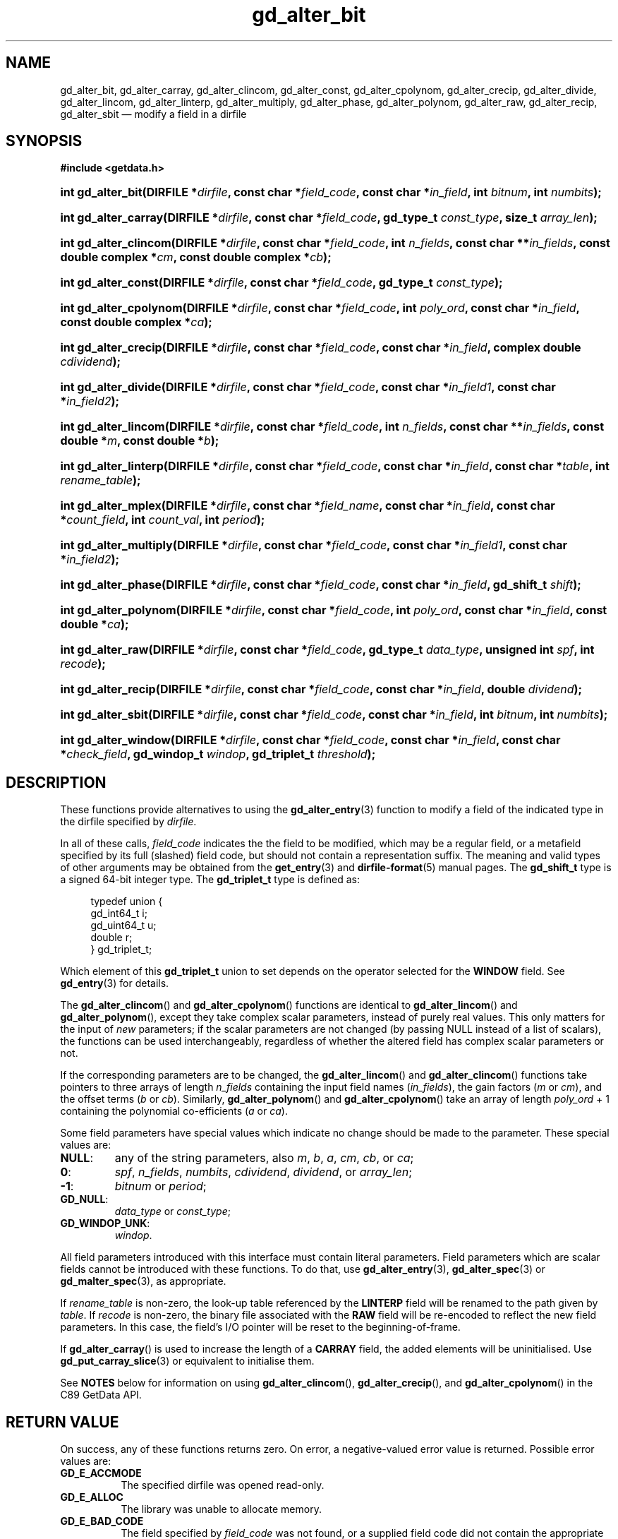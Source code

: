 .\" gd_alter_bit.3.  The gd_alter_bit man page.
.\"
.\" Copyright (C) 2008, 2009, 2010, 2012, 2013, 2014, 2016 D. V. Wiebe
.\"
.\""""""""""""""""""""""""""""""""""""""""""""""""""""""""""""""""""""""""
.\"
.\" This file is part of the GetData project.
.\"
.\" Permission is granted to copy, distribute and/or modify this document
.\" under the terms of the GNU Free Documentation License, Version 1.2 or
.\" any later version published by the Free Software Foundation; with no
.\" Invariant Sections, with no Front-Cover Texts, and with no Back-Cover
.\" Texts.  A copy of the license is included in the `COPYING.DOC' file
.\" as part of this distribution.
.\"
.TH gd_alter_bit 3 "21 November 2016" "0.10.0" "GETDATA"
.SH NAME
gd_alter_bit, gd_alter_carray, gd_alter_clincom, gd_alter_const,
gd_alter_cpolynom, gd_alter_crecip, gd_alter_divide, gd_alter_lincom,
gd_alter_linterp, gd_alter_multiply, gd_alter_phase, gd_alter_polynom,
gd_alter_raw, gd_alter_recip, gd_alter_sbit
\(em modify a field in a dirfile
.SH SYNOPSIS
.B #include <getdata.h>
.HP
.nh
.ad l
.BI "int gd_alter_bit(DIRFILE *" dirfile ", const char *" field_code ,
.BI "const char *" in_field ", int " bitnum ", int " numbits );
.HP
.BI "int gd_alter_carray(DIRFILE *" dirfile ", const char *" field_code ,
.BI "gd_type_t " const_type ", size_t " array_len );
.HP
.BI "int gd_alter_clincom(DIRFILE *" dirfile ", const char *" field_code ,
.BI "int " n_fields ", const char **" in_fields ", const double complex *" cm ,
.BI "const double complex *" cb );
.HP
.BI "int gd_alter_const(DIRFILE *" dirfile ", const char *" field_code ,
.BI "gd_type_t " const_type );
.HP
.BI "int gd_alter_cpolynom(DIRFILE *" dirfile ", const char *" field_code ,
.BI "int " poly_ord ", const char *" in_field ", const double complex *" ca );
.HP
.BI "int gd_alter_crecip(DIRFILE *" dirfile ", const char *" field_code ,
.BI "const char *" in_field ", complex double " cdividend );
.HP
.BI "int gd_alter_divide(DIRFILE *" dirfile ", const char *" field_code ,
.BI "const char *" in_field1 ", const char *" in_field2 );
.HP
.BI "int gd_alter_lincom(DIRFILE *" dirfile ", const char *" field_code ,
.BI "int " n_fields ", const char **" in_fields ", const double *" m ,
.BI "const double *" b );
.HP
.BI "int gd_alter_linterp(DIRFILE *" dirfile ", const char *" field_code ,
.BI "const char *" in_field ", const char *" table ", int " rename_table );
.HP
.BI "int gd_alter_mplex(DIRFILE *" dirfile ", const char *" field_name ,
.BI "const char *" in_field ", const char *" count_field ,
.BI "int " count_val ", int " period );
.HP
.BI "int gd_alter_multiply(DIRFILE *" dirfile ", const char *" field_code ,
.BI "const char *" in_field1 ", const char *" in_field2 );
.HP
.BI "int gd_alter_phase(DIRFILE *" dirfile ", const char *" field_code ,
.BI "const char *" in_field ", gd_shift_t " shift );
.HP
.BI "int gd_alter_polynom(DIRFILE *" dirfile ", const char *" field_code ,
.BI "int " poly_ord ", const char *" in_field ", const double *" ca );
.HP
.BI "int gd_alter_raw(DIRFILE *" dirfile ", const char *" field_code ,
.BI "gd_type_t " data_type ", unsigned int " spf ", int " recode );
.HP
.BI "int gd_alter_recip(DIRFILE *" dirfile ", const char *" field_code ,
.BI "const char *" in_field ", double " dividend );
.HP
.BI "int gd_alter_sbit(DIRFILE *" dirfile ", const char *" field_code ,
.BI "const char *" in_field ", int " bitnum ", int " numbits );
.HP
.BI "int gd_alter_window(DIRFILE *" dirfile ", const char *" field_code ,
.BI "const char *" in_field ", const char *" check_field ,
.BI "gd_windop_t " windop ", gd_triplet_t " threshold );
.hy
.ad n
.SH DESCRIPTION
These functions provide alternatives to using the
.BR gd_alter_entry (3)
function to modify a field of the indicated type in the dirfile specified by
.IR dirfile .
.PP
In all of these calls,
.I field_code
indicates the the field to be modified, which may be a regular field, or a
metafield specified by its full (slashed) field code, but should not contain a
representation suffix.  The meaning and valid
types of other arguments may be obtained from the
.BR get_entry (3)
and
.BR dirfile-format (5)
manual pages.  The
.B gd_shift_t
type is a signed 64-bit integer type.  The
.B gd_triplet_t
type is defined as:
.PP
.in +4n
.nf
.fam C
typedef union {
  gd_int64_t i;
  gd_uint64_t u;
  double r;
} gd_triplet_t;
.fam
.fi
.in
.PP
Which element of this
.B gd_triplet_t
union to set depends on the operator selected for the
.B WINDOW
field.  See
.BR gd_entry (3)
for details.

The
.BR gd_alter_clincom ()
and
.BR gd_alter_cpolynom ()
functions are identical to
.BR gd_alter_lincom ()
and
.BR gd_alter_polynom (),
except they take complex scalar parameters, instead of purely real values.  This
only matters for the input of
.I new
parameters; if the scalar parameters are not
changed (by passing NULL instead of a list of scalars), the functions can be
used interchangeably, regardless of whether the altered field has complex scalar
parameters or not.

If the corresponding parameters are to be changed, the
.BR gd_alter_lincom ()
and
.BR gd_alter_clincom ()
functions take pointers to three arrays of length
.I n_fields
containing the input field names
.RI ( in_fields ),
the gain factors
.RI ( m " or " cm ),
and the offset terms
.RI ( b " or " cb ).
Similarly,
.BR gd_alter_polynom ()
and
.BR gd_alter_cpolynom ()
take an array of length
.I poly_ord
+ 1 containing the polynomial co-efficients
.RI ( a " or " ca ).

Some field parameters have special values which indicate no change should be
made to the parameter.  These special values are:
.TP
.B NULL\fR:
any of the string parameters, also 
.IR m ", " b ", " a ", " cm ", " cb ", or " ca ;
.TP
.B 0\fR:
.IR spf ", " n_fields ", " numbits ", " cdividend ", " dividend ", or " array_len ;
.TP
.B -1\fR:
.IR bitnum " or " period ;
.TP
.B GD_NULL\fR:
.IR data_type " or " const_type ;
.TP
.B GD_WINDOP_UNK\fR:
.IR windop .
.PP
All field parameters introduced with this interface must contain literal
parameters.  Field parameters which are scalar fields cannot be introduced with
these functions.  To do that, use
.BR gd_alter_entry (3),
.BR gd_alter_spec (3)
or
.BR gd_malter_spec (3),
as appropriate.

If
.I rename_table
is non-zero, the look-up table referenced by the
.B LINTERP
field will be renamed to the path given by
.IR table .
If
.I recode
is non-zero, the binary file associated with the
.B RAW
field will be re-encoded to reflect the new field parameters.  In this case,
the field's I/O pointer will be reset to the beginning-of-frame.

If
.BR gd_alter_carray ()
is used to increase the length of a
.B CARRAY
field, the added elements will be uninitialised.  Use
.BR gd_put_carray_slice (3)
or equivalent to initialise them.

See
.B NOTES
below for information on using
.BR gd_alter_clincom "(), " gd_alter_crecip (),
and 
.BR gd_alter_cpolynom ()
in the C89 GetData API.

.SH RETURN VALUE
On success, any of these functions returns zero.  On error, a negative-valued
error value is returned.  Possible error values are:
.TP 8
.B GD_E_ACCMODE
The specified dirfile was opened read-only.
.TP
.B GD_E_ALLOC
The library was unable to allocate memory.
.TP
.B GD_E_BAD_CODE
The field specified by
.I field_code
was not found, or a supplied field code did not contain the appropriate prefix
or suffix.
.TP
.B GD_E_BAD_DIRFILE
The supplied dirfile was invalid.
.TP
.B GD_E_BAD_ENTRY
One or more of the field parameters specified was invalid.
.TP
.B GD_E_BAD_FIELD_TYPE
The field specified by
.I field_code
was of the wrong type for the function called.
.TP
.B GD_E_BAD_TYPE
The
.IR data_type " or " const_type
argument was invalid.
.TP
.B GD_E_IO
An I/O error occurred while translating the binary file associated with a
modified
.B RAW
field, or an I/O error occurred while attempting to rename a
.B LINTERP
table file.
.TP
.B GD_E_PROTECTED
The metadata of the fragment was protected from change.  Or, a request to
translate the binary file associated with a
.B RAW
field was attempted, but the data of the fragment was protected.
.TP
.B GD_E_UNKNOWN_ENCODING
The encoding scheme of the indicated format specification fragment is not known
to the library.  As a result, the library was unable to translate the binary
file be associated with a modified
.B RAW
field.
.TP
.B GD_E_UNSUPPORTED
The encoding scheme of the indicated format specification fragment does not
support translating the binary file associated with a modified
.B RAW
field.
.PP
The dirfile error may also be retrieved by calling
.BR gd_error (3).
A descriptive error string for the last error encountered can be obtained from
a call to
.BR gd_error_string (3).

.SH NOTES
The C89 GetData API provides different prototypes for
.BR gd_alter_clincom "(), " gd_alter_cpolynom (),
and
.BR gd_alter_crecip ():
.PP
.nf
.B #define GD_C89_API
.br
.B #include <getdata.h>
.fi
.HP
.nh
.ad l
.BI "int gd_alter_clincom(DIRFILE *" dirfile ", const char *" field_code ,
.BI "int " n_fields ", const char **" in_fields ", const double *" cm ,
.BI "const double *" cb );
.HP
.BI "int gd_alter_cpolynom(DIRFILE *" dirfile ", const char *" field_code ,
.BI "int " poly_ord ", const char *" in_fields ", const double *" ca );
.HP
.BI "int gd_alter_crecip(DIRFILE *" dirfile ", const char *" field_code ,
.BI "const char *" in_field ", const double " cdividend\fR[2] );
.hy
.ad n
.PP
In this case, the array pointers passed as
.IR cm ", " cb
or
.IR ca
should have twice as many (purely real) elements, consisting of alternating
real and imaginary parts for the complex data.  That is, for example,
.IR ca [0]
should be the real part of the first co-efficient,
.IR ca [1]
the imaginary part of the first co-efficient,
.IR ca [2]
the real part of the second co-efficient,
.IR ca [3]
the imaginary part of the second co-efficient, and so on.  Similarly, the
.I cdividend
parameter becomes a double precision array of length two.
.PP
For
.BR gd_alter_clincom ()
and
.BR gd_alter_cpolynom (),
these are simply different (but equivalent) declarations of the C99 function
entry point.  For
.BR gd_alter_crecip (),
however, a different entry point is needed (since the
.I cdividend
parameter is passed by reference instead of by value).  In the interests of
portability, the C89 version of
.BR gd_alter_crecip ()
is always available, and may be accessed as
.BR gd_alter_crecip89 (),
with the C89 prototype, in both the C99 and C89 APIs.  Passing NULL as
.I cdividend
is equivalent to specifying a dividend of zero: it indicates no change to the
dividend parameter.

.SH SEE ALSO
.BR gd_alter_entry (3),
.BR gd_alter_spec (3),
.BR gd_error (3),
.BR gd_error_string (3),
.BR gd_malter_spec (3),
.BR gd_metaflush (3),
.BR gd_open (3),
.BR gd_put_carray_slice (3),
.BR dirfile-format (5)
